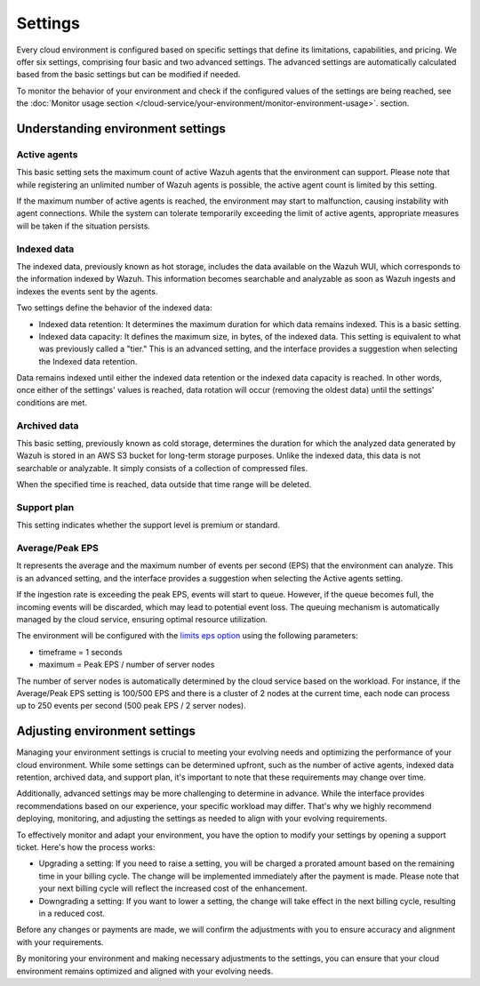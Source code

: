 .. Copyright (C) 2015, Wazuh, Inc.

.. meta::
  :description: Learn about Wazuh Cloud settings. 

Settings
========

Every cloud environment is configured based on specific settings that define its limitations, capabilities, and pricing. We offer six settings, comprising four basic and two advanced settings. The advanced settings are automatically calculated based from the basic settings but can be modified if needed.

To monitor the behavior of your environment and check if the configured values of the settings are being reached, see the :doc:`Monitor usage section </cloud-service/your-environment/monitor-environment-usage>`. section.

Understanding environment settings
----------------------------------

.. _cloud_settings_active_agents:

Active agents
^^^^^^^^^^^^^

This basic setting sets the maximum count of active Wazuh agents that the environment can support. Please note that while registering an unlimited number of Wazuh agents is possible, the active agent count is limited by this setting.

If the maximum number of active agents is reached, the environment may start to malfunction, causing instability with agent connections. While the system can tolerate temporarily exceeding the limit of active agents, appropriate measures will be taken if the situation persists.


.. _cloud_settings_indexed_data:

Indexed data
^^^^^^^^^^^^

The indexed data, previously known as hot storage, includes the data available on the Wazuh WUI, which corresponds to the information indexed by Wazuh. This information becomes searchable and analyzable as soon as Wazuh ingests and indexes the events sent by the agents.

Two settings define the behavior of the indexed data:

- Indexed data retention: It determines the maximum duration for which data remains indexed. This is a basic setting.

- Indexed data capacity: It defines the maximum size, in bytes, of the indexed data. This setting is equivalent to what was previously called a "tier." This is an advanced setting, and the interface provides a suggestion when selecting the Indexed data retention.

Data remains indexed until either the indexed data retention or the indexed data capacity is reached. In other words, once either of the settings' values is reached, data rotation will occur (removing the oldest data) until the settings' conditions are met.


.. _cloud_settings_archived_data:

Archived data
^^^^^^^^^^^^^

This basic setting, previously known as cold storage, determines the duration for which the analyzed data generated by Wazuh is stored in an AWS S3 bucket for long-term storage purposes. Unlike the indexed data, this data is not searchable or analyzable. It simply consists of a collection of compressed files.

When the specified time is reached, data outside that time range will be deleted.

.. _cloud_support_type:

Support plan
^^^^^^^^^^^^

This setting indicates whether the support level is premium or standard.

.. _cloud_settings_data_ingestion_rate:

Average/Peak EPS
^^^^^^^^^^^^^^^^^^^

It represents the average and the maximum number of events per second (EPS) that the environment can analyze. This is an advanced setting, and the interface provides a suggestion when selecting the Active agents setting.

If the ingestion rate is exceeding the peak EPS, events will start to queue. However, if the queue becomes full, the incoming events will be discarded, which may lead to potential event loss. The queuing mechanism is automatically managed by the cloud service, ensuring optimal resource utilization.

The environment will be configured with the `limits eps option <https://documentation.wazuh.com/current/user-manual/reference/ossec-conf/global.html#limits>`_ using the following parameters:

- timeframe = 1 seconds
- maximum = Peak EPS / number of server nodes

The number of server nodes is automatically determined by the cloud service based on the workload. For instance, if the Average/Peak EPS setting is 100/500 EPS and there is a cluster of 2 nodes at the current time, each node can process up to 250 events per second (500 peak EPS / 2 server nodes).

.. _cloud_settings_adjust:

Adjusting environment settings
------------------------------

Managing your environment settings is crucial to meeting your evolving needs and optimizing the performance of your cloud environment. While some settings can be determined upfront, such as the number of active agents, indexed data retention, archived data, and support plan, it's important to note that these requirements may change over time.

Additionally, advanced settings may be more challenging to determine in advance. While the interface provides recommendations based on our experience, your specific workload may differ. That's why we highly recommend deploying, monitoring, and adjusting the settings as needed to align with your evolving requirements.

To effectively monitor and adapt your environment, you have the option to modify your settings by opening a support ticket. Here's how the process works:

- Upgrading a setting: If you need to raise a setting, you will be charged a prorated amount based on the remaining time in your billing cycle. The change will be implemented immediately after the payment is made. Please note that your next billing cycle will reflect the increased cost of the enhancement.

- Downgrading a setting: If you want to lower a setting, the change will take effect in the next billing cycle, resulting in a reduced cost.

Before any changes or payments are made, we will confirm the adjustments with you to ensure accuracy and alignment with your requirements.

By monitoring your environment and making necessary adjustments to the settings, you can ensure that your cloud environment remains optimized and aligned with your evolving needs.
